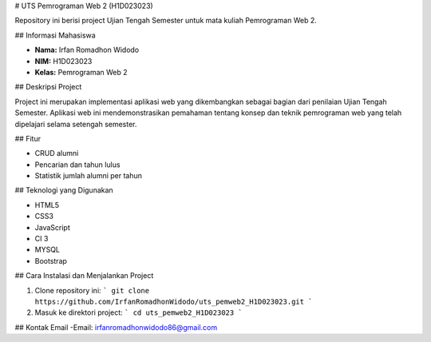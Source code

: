 # UTS Pemrograman Web 2 (H1D023023)

Repository ini berisi project Ujian Tengah Semester untuk mata kuliah Pemrograman Web 2.

## Informasi Mahasiswa

- **Nama:** Irfan Romadhon Widodo
- **NIM:** H1D023023
- **Kelas:** Pemrograman Web 2

## Deskripsi Project

Project ini merupakan implementasi aplikasi web yang dikembangkan sebagai bagian dari penilaian Ujian Tengah Semester. Aplikasi web ini mendemonstrasikan pemahaman tentang konsep dan teknik pemrograman web yang telah dipelajari selama setengah semester.

## Fitur

- CRUD alumni
- Pencarian dan tahun lulus
- Statistik jumlah alumni per tahun

## Teknologi yang Digunakan

- HTML5
- CSS3
- JavaScript
- CI 3
- MYSQL
- Bootstrap

## Cara Instalasi dan Menjalankan Project

1. Clone repository ini:
   ```
   git clone https://github.com/IrfanRomadhonWidodo/uts_pemweb2_H1D023023.git
   ```

2. Masuk ke direktori project:
   ```
   cd uts_pemweb2_H1D023023
   ```



## Kontak Email
-Email: irfanromadhonwidodo86@gmail.com

